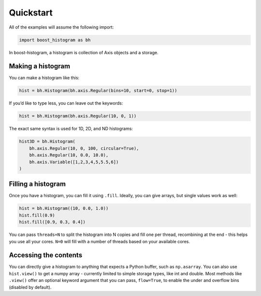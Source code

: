 Quickstart
==========

All of the examples will assume the following import:

.. code:: python

   import boost_histogram as bh

In boost-histogram, a histogram is collection of Axis objects and a
storage.


.. image:: ../_images/histogram_design.png
   :alt: Regular axis illustration
   :align: center

Making a histogram
------------------

You can make a histogram like this:

.. code:: python

   hist = bh.Histogram(bh.axis.Regular(bins=10, start=0, stop=1))

If you’d like to type less, you can leave out the keywords:

.. code:: python

   hist = bh.Histogram(bh.axis.Regular(10, 0, 1))


The exact same syntax is used for 1D, 2D, and ND histograms:

.. code:: python

   hist3D = bh.Histogram(
       bh.axis.Regular(10, 0, 100, circular=True),
       bh.axis.Regular(10, 0.0, 10.0),
       bh.axis.Variable([1,2,3,4,5,5.5,6])
   )

Filling a histogram
-------------------

Once you have a histogram, you can fill it using ``.fill``. Ideally, you
can give arrays, but single values work as well:

.. code:: python

   hist = bh.Histogram((10, 0.0, 1.0))
   hist.fill(0.9)
   hist.fill([0.9, 0.3, 0.4])

You can pass ``threads=N`` to split the histogram into N copies and fill
one per thread, recombining at the end - this helps you use all your
cores. ``N=0`` will fill with a number of threads based on your
available cores.

Accessing the contents
----------------------

You can directly give a histogram to anything that expects a Python
buffer, such as ``np.asarray``. You can also use ``hist.view()`` to get
a numpy array - currently limited to simple storage types, like int and double.
Most methods like ``.view()`` offer an optional keyword
argument that you can pass, ``flow=True``, to enable the under and
overflow bins (disabled by default).


